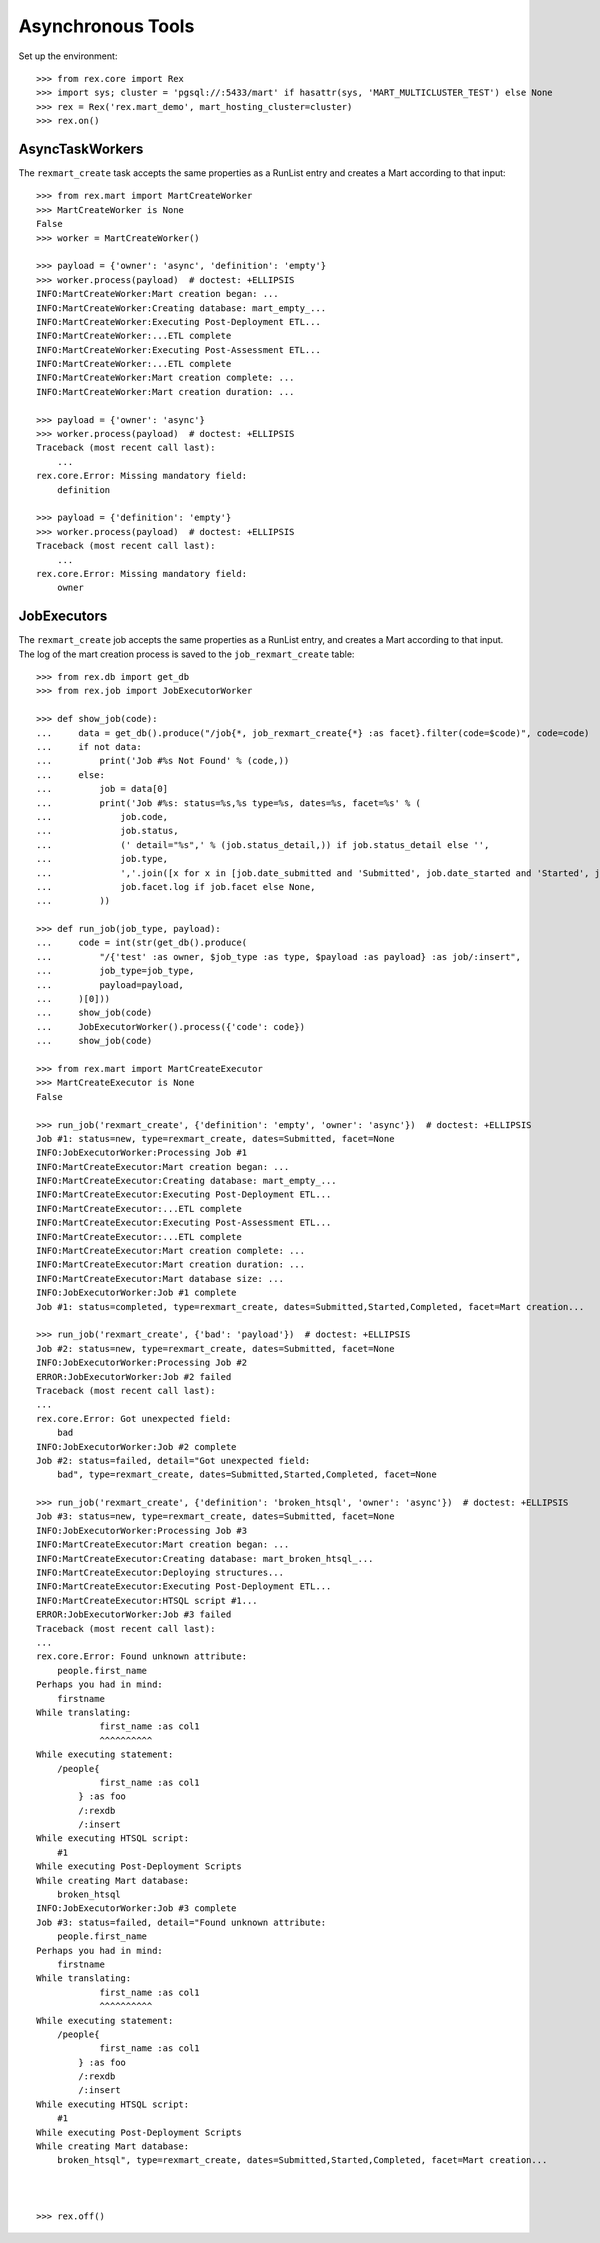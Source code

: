 ******************
Asynchronous Tools
******************


Set up the environment::

    >>> from rex.core import Rex
    >>> import sys; cluster = 'pgsql://:5433/mart' if hasattr(sys, 'MART_MULTICLUSTER_TEST') else None
    >>> rex = Rex('rex.mart_demo', mart_hosting_cluster=cluster)
    >>> rex.on()


AsyncTaskWorkers
================

The ``rexmart_create`` task accepts the same properties as a RunList entry
and creates a Mart according to that input::

    >>> from rex.mart import MartCreateWorker
    >>> MartCreateWorker is None
    False
    >>> worker = MartCreateWorker()

    >>> payload = {'owner': 'async', 'definition': 'empty'}
    >>> worker.process(payload)  # doctest: +ELLIPSIS
    INFO:MartCreateWorker:Mart creation began: ...
    INFO:MartCreateWorker:Creating database: mart_empty_...
    INFO:MartCreateWorker:Executing Post-Deployment ETL...
    INFO:MartCreateWorker:...ETL complete
    INFO:MartCreateWorker:Executing Post-Assessment ETL...
    INFO:MartCreateWorker:...ETL complete
    INFO:MartCreateWorker:Mart creation complete: ...
    INFO:MartCreateWorker:Mart creation duration: ...

    >>> payload = {'owner': 'async'}
    >>> worker.process(payload)  # doctest: +ELLIPSIS
    Traceback (most recent call last):
        ...
    rex.core.Error: Missing mandatory field:
        definition

    >>> payload = {'definition': 'empty'}
    >>> worker.process(payload)  # doctest: +ELLIPSIS
    Traceback (most recent call last):
        ...
    rex.core.Error: Missing mandatory field:
        owner



JobExecutors
============

The ``rexmart_create`` job accepts the same properties as a RunList entry, and
creates a Mart according to that input. The log of the mart creation process is
saved to the ``job_rexmart_create`` table::

    >>> from rex.db import get_db
    >>> from rex.job import JobExecutorWorker

    >>> def show_job(code):
    ...     data = get_db().produce("/job{*, job_rexmart_create{*} :as facet}.filter(code=$code)", code=code)
    ...     if not data:
    ...         print('Job #%s Not Found' % (code,))
    ...     else:
    ...         job = data[0]
    ...         print('Job #%s: status=%s,%s type=%s, dates=%s, facet=%s' % (
    ...             job.code,
    ...             job.status,
    ...             (' detail="%s",' % (job.status_detail,)) if job.status_detail else '',
    ...             job.type,
    ...             ','.join([x for x in [job.date_submitted and 'Submitted', job.date_started and 'Started', job.date_completed and 'Completed'] if x]),
    ...             job.facet.log if job.facet else None,
    ...         ))

    >>> def run_job(job_type, payload):
    ...     code = int(str(get_db().produce(
    ...         "/{'test' :as owner, $job_type :as type, $payload :as payload} :as job/:insert",
    ...         job_type=job_type,
    ...         payload=payload,
    ...     )[0]))
    ...     show_job(code)
    ...     JobExecutorWorker().process({'code': code})
    ...     show_job(code)

    >>> from rex.mart import MartCreateExecutor
    >>> MartCreateExecutor is None
    False

    >>> run_job('rexmart_create', {'definition': 'empty', 'owner': 'async'})  # doctest: +ELLIPSIS
    Job #1: status=new, type=rexmart_create, dates=Submitted, facet=None
    INFO:JobExecutorWorker:Processing Job #1
    INFO:MartCreateExecutor:Mart creation began: ...
    INFO:MartCreateExecutor:Creating database: mart_empty_...
    INFO:MartCreateExecutor:Executing Post-Deployment ETL...
    INFO:MartCreateExecutor:...ETL complete
    INFO:MartCreateExecutor:Executing Post-Assessment ETL...
    INFO:MartCreateExecutor:...ETL complete
    INFO:MartCreateExecutor:Mart creation complete: ...
    INFO:MartCreateExecutor:Mart creation duration: ...
    INFO:MartCreateExecutor:Mart database size: ...
    INFO:JobExecutorWorker:Job #1 complete
    Job #1: status=completed, type=rexmart_create, dates=Submitted,Started,Completed, facet=Mart creation...

    >>> run_job('rexmart_create', {'bad': 'payload'})  # doctest: +ELLIPSIS
    Job #2: status=new, type=rexmart_create, dates=Submitted, facet=None
    INFO:JobExecutorWorker:Processing Job #2
    ERROR:JobExecutorWorker:Job #2 failed
    Traceback (most recent call last):
    ...
    rex.core.Error: Got unexpected field:
        bad
    INFO:JobExecutorWorker:Job #2 complete
    Job #2: status=failed, detail="Got unexpected field:
        bad", type=rexmart_create, dates=Submitted,Started,Completed, facet=None

    >>> run_job('rexmart_create', {'definition': 'broken_htsql', 'owner': 'async'})  # doctest: +ELLIPSIS
    Job #3: status=new, type=rexmart_create, dates=Submitted, facet=None
    INFO:JobExecutorWorker:Processing Job #3
    INFO:MartCreateExecutor:Mart creation began: ...
    INFO:MartCreateExecutor:Creating database: mart_broken_htsql_...
    INFO:MartCreateExecutor:Deploying structures...
    INFO:MartCreateExecutor:Executing Post-Deployment ETL...
    INFO:MartCreateExecutor:HTSQL script #1...
    ERROR:JobExecutorWorker:Job #3 failed
    Traceback (most recent call last):
    ...
    rex.core.Error: Found unknown attribute:
        people.first_name
    Perhaps you had in mind:
        firstname
    While translating:
                first_name :as col1
                ^^^^^^^^^^
    While executing statement:
        /people{
                first_name :as col1
            } :as foo
            /:rexdb
            /:insert
    While executing HTSQL script:
        #1
    While executing Post-Deployment Scripts
    While creating Mart database:
        broken_htsql
    INFO:JobExecutorWorker:Job #3 complete
    Job #3: status=failed, detail="Found unknown attribute:
        people.first_name
    Perhaps you had in mind:
        firstname
    While translating:
                first_name :as col1
                ^^^^^^^^^^
    While executing statement:
        /people{
                first_name :as col1
            } :as foo
            /:rexdb
            /:insert
    While executing HTSQL script:
        #1
    While executing Post-Deployment Scripts
    While creating Mart database:
        broken_htsql", type=rexmart_create, dates=Submitted,Started,Completed, facet=Mart creation...



    >>> rex.off()



